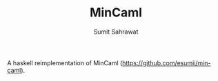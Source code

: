 #+TITLE: MinCaml
#+AUTHOR: Sumit Sahrawat

A haskell reimplementation of MinCaml (https://github.com/esumii/min-caml).
